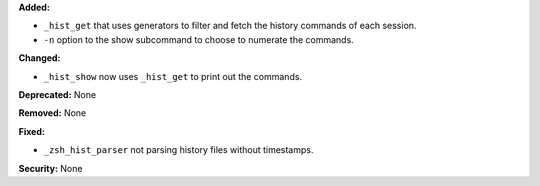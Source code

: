 **Added:**

* ``_hist_get`` that uses generators to filter and fetch
  the history commands of each session.

* ``-n`` option to the show subcommand to choose
  to numerate the commands.

**Changed:**

* ``_hist_show`` now uses ``_hist_get`` to print out the commands.

**Deprecated:** None

**Removed:** None

**Fixed:**

* ``_zsh_hist_parser`` not parsing history files without timestamps.

**Security:** None
